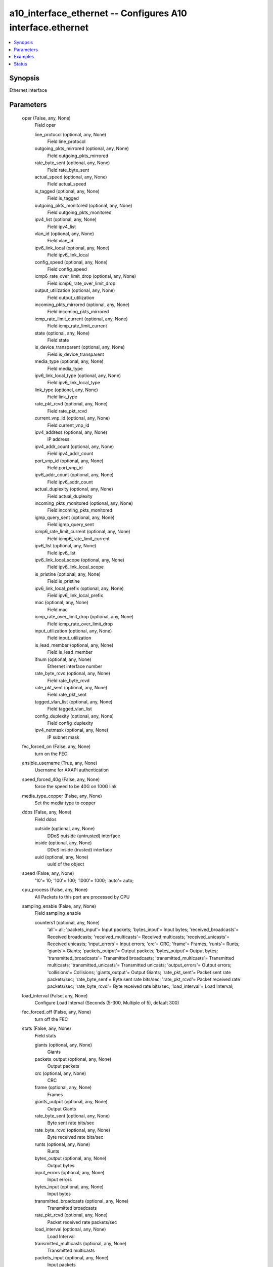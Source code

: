 .. _a10_interface_ethernet_module:


a10_interface_ethernet -- Configures A10 interface.ethernet
===========================================================

.. contents::
   :local:
   :depth: 1


Synopsis
--------

Ethernet interface






Parameters
----------

  oper (False, any, None)
    Field oper


    line_protocol (optional, any, None)
      Field line_protocol


    outgoing_pkts_mirrored (optional, any, None)
      Field outgoing_pkts_mirrored


    rate_byte_sent (optional, any, None)
      Field rate_byte_sent


    actual_speed (optional, any, None)
      Field actual_speed


    is_tagged (optional, any, None)
      Field is_tagged


    outgoing_pkts_monitored (optional, any, None)
      Field outgoing_pkts_monitored


    ipv4_list (optional, any, None)
      Field ipv4_list


    vlan_id (optional, any, None)
      Field vlan_id


    ipv6_link_local (optional, any, None)
      Field ipv6_link_local


    config_speed (optional, any, None)
      Field config_speed


    icmp6_rate_over_limit_drop (optional, any, None)
      Field icmp6_rate_over_limit_drop


    output_utilization (optional, any, None)
      Field output_utilization


    incoming_pkts_mirrored (optional, any, None)
      Field incoming_pkts_mirrored


    icmp_rate_limit_current (optional, any, None)
      Field icmp_rate_limit_current


    state (optional, any, None)
      Field state


    is_device_transparent (optional, any, None)
      Field is_device_transparent


    media_type (optional, any, None)
      Field media_type


    ipv6_link_local_type (optional, any, None)
      Field ipv6_link_local_type


    link_type (optional, any, None)
      Field link_type


    rate_pkt_rcvd (optional, any, None)
      Field rate_pkt_rcvd


    current_vnp_id (optional, any, None)
      Field current_vnp_id


    ipv4_address (optional, any, None)
      IP address


    ipv4_addr_count (optional, any, None)
      Field ipv4_addr_count


    port_vnp_id (optional, any, None)
      Field port_vnp_id


    ipv6_addr_count (optional, any, None)
      Field ipv6_addr_count


    actual_duplexity (optional, any, None)
      Field actual_duplexity


    incoming_pkts_monitored (optional, any, None)
      Field incoming_pkts_monitored


    igmp_query_sent (optional, any, None)
      Field igmp_query_sent


    icmp6_rate_limit_current (optional, any, None)
      Field icmp6_rate_limit_current


    ipv6_list (optional, any, None)
      Field ipv6_list


    ipv6_link_local_scope (optional, any, None)
      Field ipv6_link_local_scope


    is_pristine (optional, any, None)
      Field is_pristine


    ipv6_link_local_prefix (optional, any, None)
      Field ipv6_link_local_prefix


    mac (optional, any, None)
      Field mac


    icmp_rate_over_limit_drop (optional, any, None)
      Field icmp_rate_over_limit_drop


    input_utilization (optional, any, None)
      Field input_utilization


    is_lead_member (optional, any, None)
      Field is_lead_member


    ifnum (optional, any, None)
      Ethernet interface number


    rate_byte_rcvd (optional, any, None)
      Field rate_byte_rcvd


    rate_pkt_sent (optional, any, None)
      Field rate_pkt_sent


    tagged_vlan_list (optional, any, None)
      Field tagged_vlan_list


    config_duplexity (optional, any, None)
      Field config_duplexity


    ipv4_netmask (optional, any, None)
      IP subnet mask



  fec_forced_on (False, any, None)
    turn on the FEC


  ansible_username (True, any, None)
    Username for AXAPI authentication


  speed_forced_40g (False, any, None)
    force the speed to be 40G on 100G link


  media_type_copper (False, any, None)
    Set the media type to copper


  ddos (False, any, None)
    Field ddos


    outside (optional, any, None)
      DDoS outside (untrusted) interface


    inside (optional, any, None)
      DDoS inside (trusted) interface


    uuid (optional, any, None)
      uuid of the object



  speed (False, any, None)
    '10'= 10; '100'= 100; '1000'= 1000; 'auto'= auto;


  cpu_process (False, any, None)
    All Packets to this port are processed by CPU


  sampling_enable (False, any, None)
    Field sampling_enable


    counters1 (optional, any, None)
      'all'= all; 'packets_input'= Input packets; 'bytes_input'= Input bytes; 'received_broadcasts'= Received broadcasts; 'received_multicasts'= Received multicasts; 'received_unicasts'= Received unicasts; 'input_errors'= Input errors; 'crc'= CRC; 'frame'= Frames; 'runts'= Runts; 'giants'= Giants; 'packets_output'= Output packets; 'bytes_output'= Output bytes; 'transmitted_broadcasts'= Transmitted broadcasts; 'transmitted_multicasts'= Transmitted multicasts; 'transmitted_unicasts'= Transmitted unicasts; 'output_errors'= Output errors; 'collisions'= Collisions; 'giants_output'= Output Giants; 'rate_pkt_sent'= Packet sent rate packets/sec; 'rate_byte_sent'= Byte sent rate bits/sec; 'rate_pkt_rcvd'= Packet received rate packets/sec; 'rate_byte_rcvd'= Byte received rate bits/sec; 'load_interval'= Load Interval;



  load_interval (False, any, None)
    Configure Load Interval (Seconds (5-300, Multiple of 5), default 300)


  fec_forced_off (False, any, None)
    turn off the FEC


  stats (False, any, None)
    Field stats


    giants (optional, any, None)
      Giants


    packets_output (optional, any, None)
      Output packets


    crc (optional, any, None)
      CRC


    frame (optional, any, None)
      Frames


    giants_output (optional, any, None)
      Output Giants


    rate_byte_sent (optional, any, None)
      Byte sent rate bits/sec


    rate_byte_rcvd (optional, any, None)
      Byte received rate bits/sec


    runts (optional, any, None)
      Runts


    bytes_output (optional, any, None)
      Output bytes


    input_errors (optional, any, None)
      Input errors


    bytes_input (optional, any, None)
      Input bytes


    transmitted_broadcasts (optional, any, None)
      Transmitted broadcasts


    rate_pkt_rcvd (optional, any, None)
      Packet received rate packets/sec


    load_interval (optional, any, None)
      Load Interval


    transmitted_multicasts (optional, any, None)
      Transmitted multicasts


    packets_input (optional, any, None)
      Input packets


    received_multicasts (optional, any, None)
      Received multicasts


    received_broadcasts (optional, any, None)
      Received broadcasts


    transmitted_unicasts (optional, any, None)
      Transmitted unicasts


    collisions (optional, any, None)
      Collisions


    ifnum (optional, any, None)
      Ethernet interface number


    received_unicasts (optional, any, None)
      Received unicasts


    output_errors (optional, any, None)
      Output errors


    rate_pkt_sent (optional, any, None)
      Packet sent rate packets/sec



  uuid (False, any, None)
    uuid of the object


  lw_4o6 (False, any, None)
    Field lw_4o6


    outside (optional, any, None)
      Configure LW-4over6 inside interface


    inside (optional, any, None)
      Configure LW-4over6 outside interface


    uuid (optional, any, None)
      uuid of the object



  l3_vlan_fwd_disable (False, any, None)
    Field l3_vlan_fwd_disable


  access_list (False, any, None)
    Field access_list


    acl_id (optional, any, None)
      ACL id


    acl_name (optional, any, None)
      Apply an access list (Named Access List)



  state (True, any, None)
    State of the object to be created.


  ip (False, any, None)
    Field ip


    max_resp_time (optional, any, None)
      Maximum Response Time (Max Response Time (Default is 100))


    rip (optional, any, None)
      Field rip


    dhcp (optional, any, None)
      Use DHCP to configure IP address


    stateful_firewall (optional, any, None)
      Field stateful_firewall


    uuid (optional, any, None)
      uuid of the object


    slb_partition_redirect (optional, any, None)
      Redirect SLB traffic across partition


    inside (optional, any, None)
      Configure interface as inside


    cache_spoofing_port (optional, any, None)
      This interface connects to spoofing cache


    server (optional, any, None)
      Server facing interface for IPv4/v6 traffic


    outside (optional, any, None)
      Configure interface as outside


    allow_promiscuous_vip (optional, any, None)
      Allow traffic to be associated with promiscuous VIP


    client (optional, any, None)
      Client facing interface for IPv4/v6 traffic


    ttl_ignore (optional, any, None)
      Ignore TTL decrement for a received packet before sending out


    generate_membership_query (optional, any, None)
      Enable Membership Query


    router (optional, any, None)
      Field router


    query_interval (optional, any, None)
      1 - 255 (Default is 125)


    helper_address_list (optional, any, None)
      Field helper_address_list


    ospf (optional, any, None)
      Field ospf


    address_list (optional, any, None)
      Field address_list



  remove_vlan_tag (False, any, None)
    Remove the vlan tag for egressing packets


  map (False, any, None)
    Field map


    uuid (optional, any, None)
      uuid of the object


    inside (optional, any, None)
      Configure MAP inside interface (connected to MAP domains)


    map_t_inside (optional, any, None)
      Configure MAP inside interface (connected to MAP domains)


    map_t_outside (optional, any, None)
      Configure MAP outside interface


    outside (optional, any, None)
      Configure MAP outside interface



  auto_neg_enable (False, any, None)
    enable auto-negotiation


  ipv6 (False, any, None)
    Field ipv6


    router_adver (optional, any, None)
      Field router_adver


    uuid (optional, any, None)
      uuid of the object


    inside (optional, any, None)
      Configure interface as inside


    rip (optional, any, None)
      Field rip


    ipv6_enable (optional, any, None)
      Enable IPv6 processing


    outside (optional, any, None)
      Configure interface as outside


    access_list_cfg (optional, any, None)
      Field access_list_cfg


    ttl_ignore (optional, any, None)
      Ignore TTL decrement for a received packet before sending out


    router (optional, any, None)
      Field router


    stateful_firewall (optional, any, None)
      Field stateful_firewall


    ospf (optional, any, None)
      Field ospf


    address_list (optional, any, None)
      Field address_list



  trunk_group_list (False, any, None)
    Field trunk_group_list


    trunk_number (optional, any, None)
      Trunk Number


    uuid (optional, any, None)
      uuid of the object


    ntype (optional, any, None)
      'static'= Static (default); 'lacp'= lacp; 'lacp-udld'= lacp-udld;


    port_priority (optional, any, None)
      Set LACP priority for a port (LACP port priority)


    admin_key (optional, any, None)
      LACP admin key (Admin key value)


    mode (optional, any, None)
      'active'= enable initiation of LACP negotiation on a port(default); 'passive'= disable initiation of LACP negotiation on a port;


    timeout (optional, any, None)
      'long'= Set LACP long timeout (default); 'short'= Set LACP short timeout;


    udld_timeout_cfg (optional, any, None)
      Field udld_timeout_cfg


    user_tag (optional, any, None)
      Customized tag



  cpu_process_dir (False, any, None)
    'primary'= Primary board; 'blade'= blade board; 'hash-dip'= Hash based on the Destination IP; 'hash-sip'= Hash based on the Source IP; 'hash-dmac'= Hash based on the Destination MAC; 'hash-smac'= Hash based on the Source MAC;


  a10_device_context_id (False, any, None)
    Device ID for aVCS configuration


  nptv6 (False, any, None)
    Field nptv6


    domain_list (optional, any, None)
      Field domain_list



  a10_partition (False, any, None)
    Destination/target partition for object/command


  ansible_host (True, any, None)
    Host for AXAPI authentication


  icmp_rate_limit (False, any, None)
    Field icmp_rate_limit


    lockup (optional, any, None)
      Enter lockup state when ICMP rate exceeds lockup rate limit (Maximum rate limit. If exceeds this limit, drop all ICMP packet for a time period)


    normal (optional, any, None)
      Normal rate limit. If exceeds this limit, drop the ICMP packet that goes over the limit


    lockup_period (optional, any, None)
      Lockup period (second)



  trap_source (False, any, None)
    The trap source


  ansible_port (True, any, None)
    Port for AXAPI authentication


  isis (False, any, None)
    Field isis


    mesh_group (optional, any, None)
      Field mesh_group


    bfd_cfg (optional, any, None)
      Field bfd_cfg


    password_list (optional, any, None)
      Field password_list


    lsp_interval (optional, any, None)
      Set LSP transmission interval (LSP transmission interval (milliseconds))


    padding (optional, any, None)
      Add padding to IS-IS hello packets


    csnp_interval_list (optional, any, None)
      Field csnp_interval_list


    hello_multiplier_list (optional, any, None)
      Field hello_multiplier_list


    priority_list (optional, any, None)
      Field priority_list


    wide_metric_list (optional, any, None)
      Field wide_metric_list


    uuid (optional, any, None)
      uuid of the object


    retransmit_interval (optional, any, None)
      Set per-LSP retransmission interval (Interval between retransmissions of the same LSP (seconds))


    metric_list (optional, any, None)
      Field metric_list


    network (optional, any, None)
      'broadcast'= Specify IS-IS broadcast multi-access network; 'point-to-point'= Specify IS-IS point-to-point network;


    circuit_type (optional, any, None)
      'level-1'= Level-1 only adjacencies are formed; 'level-1-2'= Level-1-2 adjacencies are formed; 'level-2-only'= Level-2 only adjacencies are formed;


    hello_interval_list (optional, any, None)
      Field hello_interval_list


    authentication (optional, any, None)
      Field authentication


    hello_interval_minimal_list (optional, any, None)
      Field hello_interval_minimal_list



  name (False, any, None)
    Name for the interface


  duplexity (False, any, None)
    'Full'= Full; 'Half'= Half; 'auto'= auto;


  ansible_password (True, any, None)
    Password for AXAPI authentication


  bfd (False, any, None)
    Field bfd


    authentication (optional, any, None)
      Field authentication


    echo (optional, any, None)
      Enable BFD Echo


    interval_cfg (optional, any, None)
      Field interval_cfg


    uuid (optional, any, None)
      uuid of the object


    demand (optional, any, None)
      Demand mode



  monitor_list (False, any, None)
    Field monitor_list


    monitor_vlan (optional, any, None)
      VLAN number


    mirror_index (optional, any, None)
      Mirror index


    monitor (optional, any, None)
      'input'= Incoming packets; 'output'= Outgoing packets; 'both'= Both incoming and outgoing packets;



  mtu (False, any, None)
    Interface mtu (Interface MTU, default 1 (min MTU is 1280 for IPv6))


  ifnum (True, any, None)
    Ethernet interface number


  flow_control (False, any, None)
    Enable 802.3x flow control on full duplex port


  icmpv6_rate_limit (False, any, None)
    Field icmpv6_rate_limit


    normal_v6 (optional, any, None)
      Normal rate limit. If exceeds this limit, drop the ICMP packet that goes over the limit


    lockup_v6 (optional, any, None)
      Enter lockup state when ICMP rate exceeds lockup rate limit (Maximum rate limit. If exceeds this limit, drop all ICMP packet for a time period)


    lockup_period_v6 (optional, any, None)
      Lockup period (second)



  action (False, any, None)
    'enable'= Enable; 'disable'= Disable;


  traffic_distribution_mode (False, any, None)
    'sip'= sip; 'dip'= dip; 'primary'= primary; 'blade'= blade; 'l4-src-port'= l4-src-port; 'l4-dst-port'= l4-dst-port;


  user_tag (False, any, None)
    Customized tag


  lldp (False, any, None)
    Field lldp


    enable_cfg (optional, any, None)
      Field enable_cfg


    tx_dot1_cfg (optional, any, None)
      Field tx_dot1_cfg


    notification_cfg (optional, any, None)
      Field notification_cfg


    tx_tlvs_cfg (optional, any, None)
      Field tx_tlvs_cfg


    uuid (optional, any, None)
      uuid of the object










Examples
--------

.. code-block:: yaml+jinja

    





Status
------




- This module is not guaranteed to have a backwards compatible interface. *[preview]*


- This module is maintained by community.



Authors
~~~~~~~

- A10 Networks 2018

